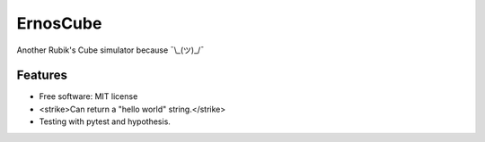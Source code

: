 =========
ErnosCube
=========

|Build| |Coverage| |Documentation| |Code Style|

.. |Build| image:: https://travis-ci.org/andfranklin/ErnosCube.svg?branch=master
    :target: https://travis-ci.org/andfranklin/ErnosCube

.. |Coverage| image:: https://coveralls.io/repos/github/andfranklin/ErnosCube/badge.svg?branch=master
    :target: https://coveralls.io/github/andfranklin/ErnosCube?branch=master

.. |Documentation| image:: https://readthedocs.org/projects/ernoscube/badge/?version=latest
    :target: https://ernoscube.readthedocs.io/en/latest/?badge=latest
    :alt: Documentation Status

.. |Code Style| image:: https://img.shields.io/badge/code%20style-black-000000.svg
    :target: https://github.com/psf/black

Another Rubik's Cube simulator because ¯\\_(ツ)_/¯


Features
--------

* Free software: MIT license
* <strike>Can return a "hello world" string.</strike>
* Testing with pytest and hypothesis.

